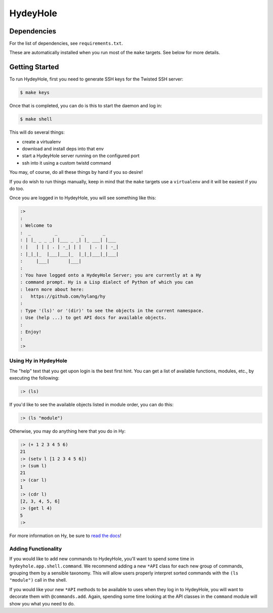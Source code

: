 =========
HydeyHole
=========

.. image:: resources/logos/hydeyhole-192.png


Dependencies
------------

For the list of dependencies, see ``requirements.txt``.

These are automatically installed when you run most of the ``make`` targets.
See below for more details.


Getting Started
---------------

To run HydeyHole, first you need to generate SSH keys for the Twisted SSH
server:

.. code:: bash

  $ make keys

Once that is completed, you can do is this to start the daemon and log in:

.. code:: bash

  $ make shell

This will do several things:

* create a virtualenv

* download and install deps into that env

* start a HydeyHole server running on the configured port

* ssh into it using a custom twistd command

You may, of course, do all these things by hand if you so desire!

If you do wish to run things manually, keep in mind that the ``make`` targets
use a ``virtualenv`` and it will be easiest if you do too.

Once you are logged in to HydeyHole, you will see something like this:

.. code:: text

  :>
  :
  : Welcome to
  :  _         _         _       _
  : | |_ _ _ _| |___ _ _| |_ ___| |___
  : |   | | | . | -_| | |   | . | | -_|
  : |_|_|_  |___|___|_  |_|_|___|_|___|
  :     |___|       |___|
  :
  : You have logged onto a HydeyHole Server; you are currently at a Hy
  : command prompt. Hy is a Lisp dialect of Python of which you can
  : learn more about here:
  :   https://github.com/hylang/hy
  :
  : Type '(ls)' or '(dir)' to see the objects in the current namespace.
  : Use (help ...) to get API docs for available objects.
  :
  : Enjoy!
  :
  :>


Using Hy in HydeyHole
=====================

The "help" text that you get upon login is the best first hint. You can get a
list of available functions, modules, etc., by executing the following:

.. code:: lisp

  :> (ls)

If you'd like to see the available objects listed in module order, you can
do this:

.. code:: lisp

  :> (ls "module")

Otherwise, you may do anything here that you do in Hy:

.. code:: lisp

  :> (+ 1 2 3 4 5 6)
  21
  :> (setv l [1 2 3 4 5 6])
  :> (sum l)
  21
  :> (car l)
  1
  :> (cdr l)
  [2, 3, 4, 5, 6]
  :> (get l 4)
  5
  :>

For more information on Hy, be sure to `read the docs`_!


Adding Functionality
====================

If you would like to add new commands to HydeyHole, you'll want to spend some
time in ``hydeyhole.app.shell.command``. We recommend adding a new ``*API``
class for each new group of commands, grouping them by a sensible taxonomy.
This will allow users properly interpret sorted commands with the
``(ls "module")`` call in the shell.

If you would like your new ``*API`` methods to be available to uses when they
log in to HydeyHole, you will want to decorate them with ``@commands.add``.
Again, spending some time looking at the API classes in the ``command`` module
will show you what you need to do.


.. Links
.. -----
.. _read the docs: http://docs.hylang.org/en/latest/
